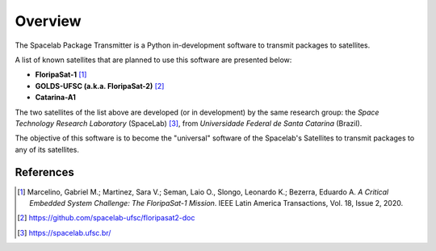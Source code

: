 ********
Overview 
********

.. image:: enterprise.png
   :target: https://www.youtube.com/watch?v=JaDpDG2fYtY
   :width: 50px                                                                                                                                                                                                                                     

The Spacelab Package Transmitter is a Python in-development software to transmit packages to satellites.

A list of known satellites that are planned to use this software are presented below:

* **FloripaSat-1** [1]_
* **GOLDS-UFSC (a.k.a. FloripaSat-2)** [2]_
* **Catarina-A1**


The two satellites of the list above are developed (or in development) by the same research group: the *Space Technology Research Laboratory* (SpaceLab) [3]_, from *Universidade Federal de Santa Catarina* (Brazil).

The objective of this software is to become the "universal" software of the Spacelab's Satellites to transmit packages to any of its satellites.

References
==========


.. [1] Marcelino, Gabriel M.; Martinez, Sara V.; Seman, Laio O., Slongo, Leonardo K.; Bezerra, Eduardo A. *A Critical Embedded System Challenge: The FloripaSat-1 Mission*. IEEE Latin America Transactions, Vol. 18, Issue 2, 2020.
.. [2] https://github.com/spacelab-ufsc/floripasat2-doc
.. [3] https://spacelab.ufsc.br/
